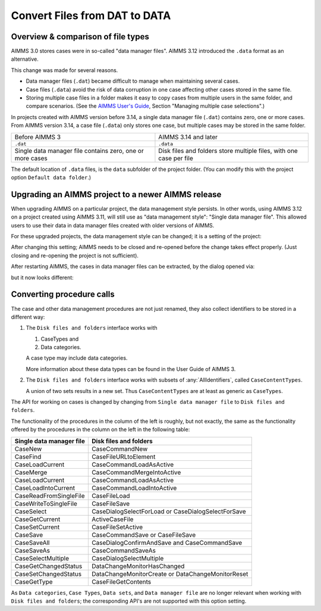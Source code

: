 Convert Files from DAT to DATA
======================================
.. meta::
    :description: How to convert a data manager file to a case file.
    :keywords: dat, data, data manager, case


Overview & comparison of file types
-----------------------------------
AIMMS 3.0 stores cases were in so-called "data manager files".  AIMMS 3.12 introduced the ``.data`` format as an alternative. 

This change was made for several reasons.

*  Data manager files (``.dat``) became difficult to manage when maintaining several cases.

*  Case files (``.data``) avoid the risk of data corruption in one case affecting other cases stored in the same file. 

* Storing multiple case files in a folder makes it easy to copy cases from multiple users in the same folder, and compare scenarios. (See the `AIMMS User's Guide <https://documentation.aimms.com/aimms_user.html>`_, Section "Managing multiple case selections".)


In projects created with AIMMS version before 3.14, a single data manager file (``.dat``) contains zero, one or more cases. From AIMMS version 3.14, a case file (``.data``) only stores one case, but multiple cases may be stored in the same folder. 

+----------------------------------+----------------------------------------------+
| Before AIMMS 3                   | AIMMS 3.14 and later                         |
+----------------------------------+----------------------------------------------+
| ``.dat``                         | ``.data``                                    |
+----------------------------------+----------------------------------------------+
| Single data manager file         | Disk files and folders                       |
| contains zero, one or more cases | store multiple files, with one case per file |
+----------------------------------+----------------------------------------------+


The default location of ``.data`` files, is the ``data`` subfolder of the project folder. (You can modify this with the project option ``Default data folder``.)


Upgrading an AIMMS project to a newer AIMMS release
---------------------------------------------------

When upgrading AIMMS on a particular project, the data management style persists. 
In other words, using AIMMS 3.12 on a project created using AIMMS 3.11, will still use as "data management style": "Single data manager file". 
This allowed users to use their data in data manager files created with older versions of AIMMS.

For these upgraded projects, the data management style can be changed; it is a setting of the project:

.. image:: images/SwitchDataManagementStyle.png
    :align: center

After changing this setting; AIMMS needs to be closed and re-opened before the change takes effect properly. (Just closing and re-opening the project is not sufficient).

After restarting AIMMS, the cases in data manager files can be extracted, by the dialog opened via:

.. image:: images/OpeningDataFile.png
    :align: center

but it now looks different:

.. image:: images/ConvertingDatToData.png
    :align: center


Converting procedure calls
---------------------------

The case and other data management procedures are not just renamed, 
they also collect identifiers to be stored in a different way:

#.  The ``Disk files and folders`` interface works with 

    #.  CaseTypes and 
    
    #.  Data categories.

    A case type may include data categories.
    
    More information about these data types can be found in the User Guide of AIMMS 3.

#.  The ``Disk files and folders`` interface works with subsets of :any:`AllIdentifiers`, called ``CaseContentTypes``. 

    A union of two sets results in a new set.  Thus ``CaseContentTypes`` are at least as generic as ``CaseTypes``.


The API for working on cases is changed by changing from ``Single data manager file`` to ``Disk files and folders``.

The functionality of the procedures in the column of the left is roughly, but not exactly, 
the same as the functionality offered by the procedures in the column on the left in the following table:

+--------------------------+-----------------------------------------------------+
| Single data manager file | Disk files and folders                              |
+==========================+=====================================================+
| CaseNew                  | CaseCommandNew                                      |
+--------------------------+-----------------------------------------------------+
| CaseFind                 | CaseFileURLtoElement                                |
+--------------------------+-----------------------------------------------------+
| CaseLoadCurrent          | CaseCommandLoadAsActive                             |
+--------------------------+-----------------------------------------------------+
| CaseMerge                | CaseCommandMergeIntoActive                          |
+--------------------------+-----------------------------------------------------+
| CaseLoadCurrent          | CaseCommandLoadAsActive                             |
+--------------------------+-----------------------------------------------------+
| CaseLoadIntoCurrent      | CaseCommandLoadIntoActive                           |
+--------------------------+-----------------------------------------------------+
| CaseReadFromSingleFile   | CaseFileLoad                                        |
+--------------------------+-----------------------------------------------------+
| CaseWriteToSingleFile    | CaseFileSave                                        |
+--------------------------+-----------------------------------------------------+
| CaseSelect               | CaseDialogSelectForLoad or CaseDialogSelectForSave  |
+--------------------------+-----------------------------------------------------+
| CaseGetCurrent           | ActiveCaseFile                                      |
+--------------------------+-----------------------------------------------------+
| CaseSetCurrent           | CaseFileSetActive                                   |
+--------------------------+-----------------------------------------------------+
| CaseSave                 | CaseCommandSave or CaseFileSave                     |
+--------------------------+-----------------------------------------------------+
| CaseSaveAll              | CaseDialogConfirmAndSave and CaseCommandSave        |
+--------------------------+-----------------------------------------------------+
| CaseSaveAs               | CaseCommandSaveAs                                   |
+--------------------------+-----------------------------------------------------+
| CaseSelectMultiple       | CaseDialogSelectMultiple                            |
+--------------------------+-----------------------------------------------------+
| CaseGetChangedStatus     | DataChangeMonitorHasChanged                         |
+--------------------------+-----------------------------------------------------+
| CaseSetChangedStatus     | DataChangeMonitorCreate or DataChangeMonitorReset   |
+--------------------------+-----------------------------------------------------+
| CaseGetType              | CaseFileGetContents                                 |
+--------------------------+-----------------------------------------------------+

As ``Data categories``, ``Case Types``, ``Data sets``, and ``Data manager file`` 
are no longer relevant when working with ``Disk files and folders``; 
the corresponding API's are not supported with this option setting.


